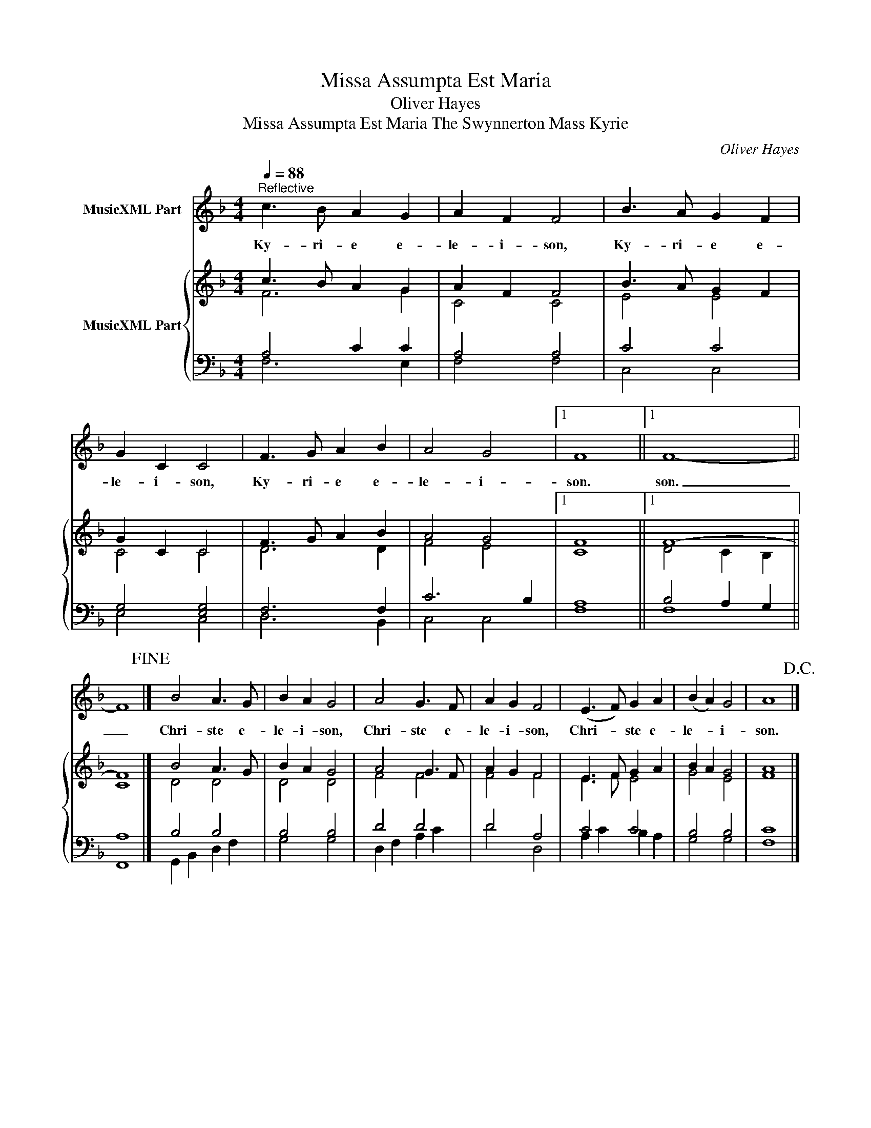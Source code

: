 X:1
T:Missa Assumpta Est Maria
T:Oliver Hayes
T:Missa Assumpta Est Maria The Swynnerton Mass Kyrie
C:Oliver Hayes
%%score 1 { ( 2 3 ) | ( 4 5 ) }
L:1/8
Q:1/4=88
M:4/4
K:F
V:1 treble nm="MusicXML Part"
V:2 treble nm="MusicXML Part"
V:3 treble 
V:4 bass 
V:5 bass 
V:1
"^Reflective" c3 B A2 G2 | A2 F2 F4 | B3 A G2 F2 | G2 C2 C4 | F3 G A2 B2 | A4 G4 |1 F8 ||1 F8- || %8
w: Ky- ri- e e-|le- i- son,|Ky- ri- e e-|le- i- son,|Ky- ri- e e-|le- i-|son.|son.|
 F8!fine! |] B4 A3 G | B2 A2 G4 | A4 G3 F | A2 G2 F4 | (E3 F) G2 A2 | (B2 A2) G4 | A8!D.C.! |] %16
w: _|Chri- ste e-|le- i- son,|Chri- ste e-|le- i- son,|Chri- * ste e-|le- * i-|son.|
V:2
 c3 B A2 G2 | A2 F2 F4 | B3 A G2 F2 | G2 C2 C4 | F3 G A2 B2 | A4 G4 |1 F8 ||1 F8- || F8 |] %9
 B4 A3 G | B2 A2 G4 | A4 G3 F | A2 G2 F4 | E3 F G2 A2 | B2 A2 G4 | A8 |] %16
V:3
 F6 G2 | C4 C4 | E4 E4 | C4 C4 | D6 D2 | F4 E4 |1 C8 ||1 D4 C2 B,2 || C8 |] D4 D4 | D4 D4 | F4 F4 | %12
 F4 F4 | E3 F E4 | G4 E4 | F8 |] %16
V:4
 A,4 C2 C2 | A,4 A,4 | C4 C4 | G,4 [E,G,]4 | F,6 F,2 | C6 B,2 |1 A,8 ||1 B,4 A,2 G,2 || A,8 |] %9
 B,4 B,4 | B,4 B,4 | D4 D4 | D4 A,4 | C4 C4 | B,4 B,4 | x8 |] %16
V:5
 F,6 E,2 | F,4 F,4 | C,4 C,4 | E,4 C,4 | D,6 B,,2 | C,4 C,4 |1 F,8 ||1 F,8 || F,,8 |] %9
 G,,2 B,,2 D,2 F,2 | G,4 G,4 | D,2 F,2 A,2 C2 | D4 D,4 | A,2 C2 B,2 A,2 | G,4 G,4 | [F,C]8 |] %16

